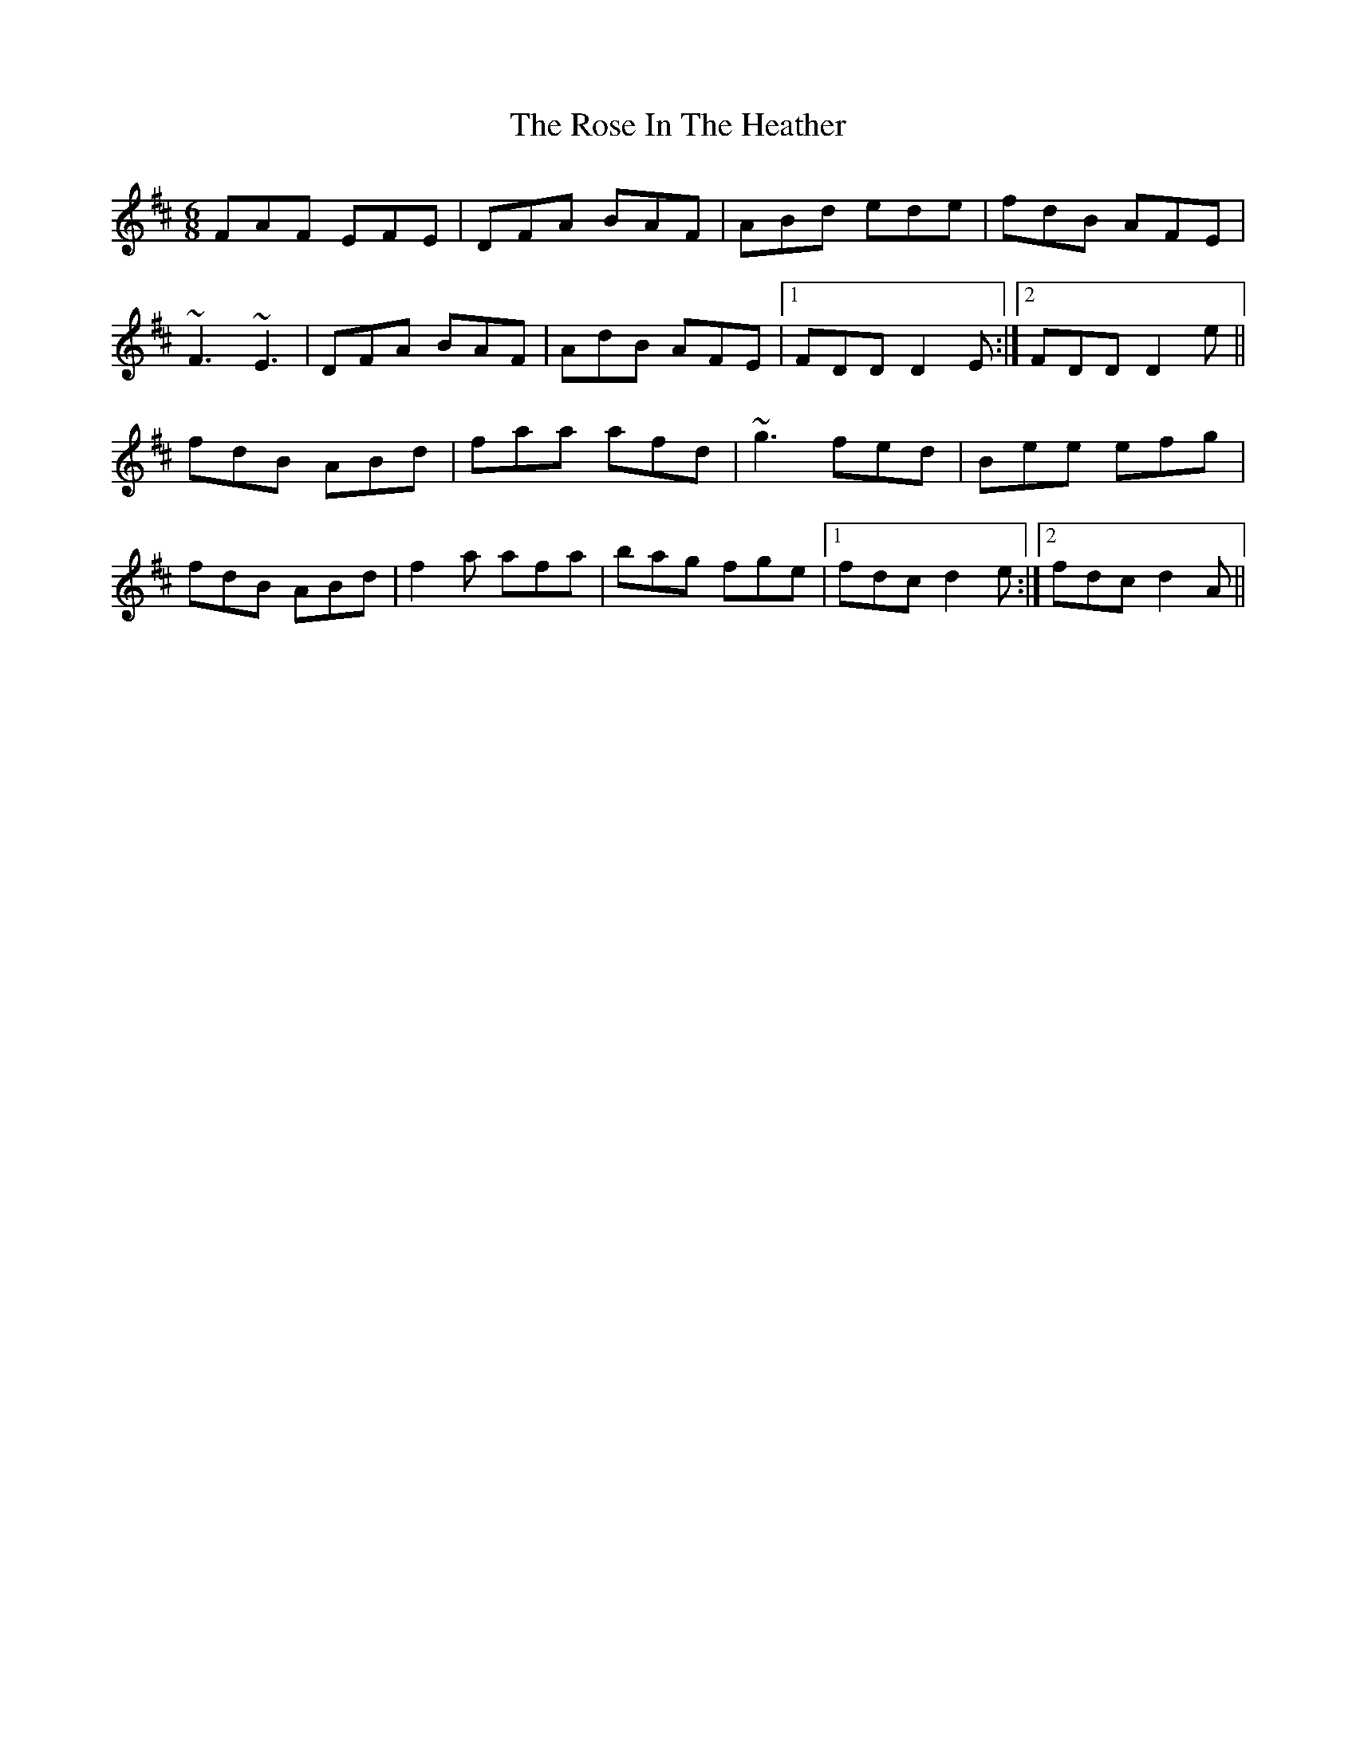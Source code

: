 X: 35273
T: Rose In The Heather, The
R: jig
M: 6/8
K: Dmajor
FAF EFE|DFA BAF|ABd ede|fdB AFE|
~F3 ~E3|DFA BAF|AdB AFE|1 FDD D2E:|2 FDD D2e||
fdB ABd|faa afd|~g3 fed|Bee efg|
fdB ABd|f2a afa|bag fge|1 fdc d2e:|2 fdc d2A||

